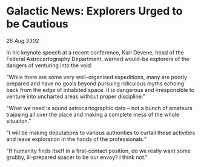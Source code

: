 * Galactic News: Explorers Urged to be Cautious

/26 Aug 3302/

In his keynote speech at a recent conference, Karl Devene, head of the Federal Astrocartography Department, warned would-be explorers of the dangers of venturing into the void: 

"While there are some very well-organised expeditions, many are poorly prepared and have no goals beyond pursuing ridiculous myths echoing back from the edge of inhabited space. It is dangerous and irresponsible to venture into uncharted areas without proper discipline." 

"What we need is sound astrocartographic data – not a bunch of amateurs traipsing all over the place and making a complete mess of the whole situation." 

"I will be making deputations to various authorities to curtail these activities and leave exploration in the hands of the professionals." 

"If humanity finds itself in a first-contact position, do we really want some grubby, ill-prepared spacer to be our envoy? I think not."